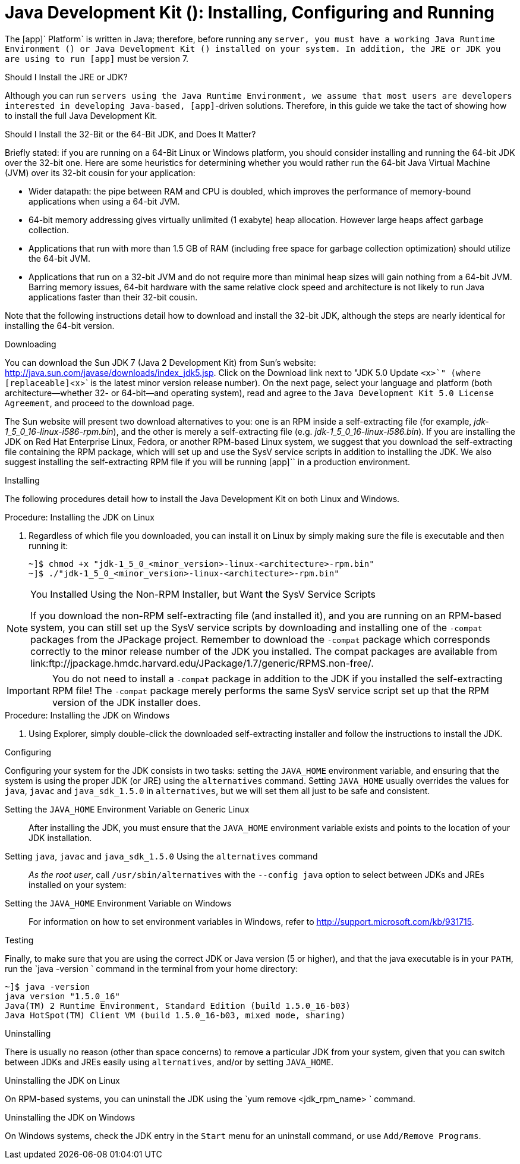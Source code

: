 
:sectnums!:

[appendix]
[[_jdk_installing_configuring_and_running]]
= Java Development Kit (): Installing, Configuring and Running

The [app]` Platform` is written in Java; therefore, before running any [app]`` server, you must have a working Java Runtime Environment () or Java Development Kit () installed on your system.
In addition, the JRE or JDK you are using to run [app]`` must be version 7. 

.Should I Install the JRE or JDK?
Although you can run [app]`` servers using the Java Runtime Environment, we assume that most users are developers interested in developing Java-based, [app]``-driven solutions.
Therefore, in this guide we take the tact of showing how to install the full Java Development Kit. 

.Should I Install the 32-Bit or the 64-Bit JDK, and Does It Matter?
Briefly stated: if you are running on a 64-Bit Linux or Windows platform, you should consider installing and running the 64-bit JDK over the 32-bit one.
Here are some heuristics for determining whether you would rather run the 64-bit Java Virtual Machine (JVM) over its 32-bit cousin for your application: 

* Wider datapath: the pipe between RAM and CPU is doubled, which improves the performance of memory-bound applications when using a 64-bit JVM. 
* 64-bit memory addressing gives virtually unlimited (1 exabyte) heap allocation.
  However large heaps affect garbage collection. 
* Applications that run with more than 1.5 GB of RAM (including free space for garbage collection optimization) should utilize the 64-bit JVM. 
* Applications that run on a 32-bit JVM and do not require more than minimal heap sizes will gain nothing from a 64-bit JVM.
  Barring memory issues, 64-bit hardware with the same relative clock speed and architecture is not likely to run Java applications faster than their 32-bit cousin. 

Note that the following instructions detail how to download and install the 32-bit JDK, although the steps are nearly identical for installing the 64-bit version. 

.Downloading
You can download the Sun JDK 7 (Java 2 Development Kit) from Sun's website: http://java.sun.com/javase/downloads/index_jdk5.jsp.
Click on the [label]#Download# link next to "JDK 5.0 Update [replaceable]`<x>`" (where [replaceable]`<x>` is the latest minor version release number). On the next page, select your language and platform (both architecture--whether 32- or 64-bit--and operating system), read and agree to the `Java Development Kit 5.0 License Agreement`, and proceed to the download page. 

The Sun website will present two download alternatives to you: one is an RPM inside a self-extracting file (for example, [path]_jdk-1_5_0_16-linux-i586-rpm.bin_), and the other is merely a self-extracting file (e.g. [path]_jdk-1_5_0_16-linux-i586.bin_). If you are installing the JDK on Red Hat Enterprise Linux, Fedora, or another RPM-based Linux system, we suggest that you download the self-extracting file containing the RPM package, which will set up and use the SysV service scripts in addition to installing the JDK.
We also suggest installing the self-extracting RPM file if you will be running [app]`` in a production environment. 

.Installing
The following procedures detail how to install the Java Development Kit on both Linux and Windows. 

.Procedure: Installing the JDK on Linux
. Regardless of which file you downloaded, you can install it on Linux by simply making sure the file is executable and then running it: 
+
----
~]$ chmod +x "jdk-1_5_0_<minor_version>-linux-<architecture>-rpm.bin"
~]$ ./"jdk-1_5_0_<minor_version>-linux-<architecture>-rpm.bin"
----


.You Installed Using the Non-RPM Installer, but Want the SysV Service Scripts
[NOTE]
====
If you download the non-RPM self-extracting file (and installed it), and you are running on an RPM-based system, you can still set up the SysV service scripts by downloading and installing one of the `-compat` packages from the JPackage project.
Remember to download the `-compat` package which corresponds correctly to the minor release number of the JDK you installed.
The compat packages are available from link:ftp://jpackage.hmdc.harvard.edu/JPackage/1.7/generic/RPMS.non-free/. 
====

IMPORTANT: You do not need to install a `-compat` package in addition to the JDK if you installed the self-extracting RPM file! The `-compat` package merely performs the same SysV service script set up that the RPM version of the JDK installer does. 

.Procedure: Installing the JDK on Windows
. Using Explorer, simply double-click the downloaded self-extracting installer and follow the instructions to install the JDK. 

.Configuring
Configuring your system for the JDK consists in two tasks: setting the [var]`JAVA_HOME` environment variable, and ensuring that the system is using the proper JDK (or JRE) using the `alternatives` command.
Setting [var]`JAVA_HOME` usually overrides the values for `java`, `javac` and `java_sdk_1.5.0` in `alternatives`, but we will set them all just to be safe and consistent. 

Setting the [var]`JAVA_HOME` Environment Variable on Generic Linux::
  After installing the JDK, you must ensure that the [var]`JAVA_HOME` environment variable exists and points to the location of your JDK installation. 

Setting [var]`java`, [var]`javac` and [var]`java_sdk_1.5.0` Using the `alternatives` command ::
  _As the root user_, call `/usr/sbin/alternatives` with the [option]`--config java` option to select between JDKs and JREs installed on your system: 

Setting the [var]`JAVA_HOME` Environment Variable on Windows::
  For information on how to set environment variables in Windows, refer to http://support.microsoft.com/kb/931715. 

.Testing
Finally, to make sure that you are using the correct JDK or Java version (5 or higher), and that the java executable is in your [var]`PATH`, run the `java -version
			` command in the terminal from your home directory: 

----
~]$ java -version
java version "1.5.0_16"
Java(TM) 2 Runtime Environment, Standard Edition (build 1.5.0_16-b03)
Java HotSpot(TM) Client VM (build 1.5.0_16-b03, mixed mode, sharing)
----

.Uninstalling
There is usually no reason (other than space concerns) to remove a particular JDK from your system, given that you can switch between JDKs and JREs easily using `alternatives`, and/or by setting [var]`JAVA_HOME`. 

.Uninstalling the JDK on Linux
On RPM-based systems, you can uninstall the JDK using the `yum remove <jdk_rpm_name>
			` command. 

.Uninstalling the JDK on Windows
On Windows systems, check the JDK entry in the `Start` menu for an uninstall command, or use `Add/Remove Programs`. 

:sectnums: